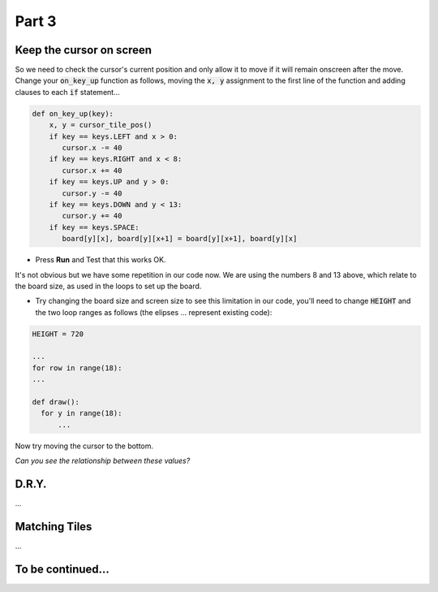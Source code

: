 .. _part3:

Part 3
======

Keep the cursor on screen
-------------------------

So we need to check the cursor's current position and only allow it to move if it will remain onscreen after the move. Change your :code:`on_key_up` function as follows, moving the :code:`x, y` assignment to the first line of the function and adding clauses to each :code:`if` statement...

.. code:: python

   def on_key_up(key):
       x, y = cursor_tile_pos()
       if key == keys.LEFT and x > 0:
          cursor.x -= 40
       if key == keys.RIGHT and x < 8:
          cursor.x += 40
       if key == keys.UP and y > 0:
          cursor.y -= 40
       if key == keys.DOWN and y < 13:
          cursor.y += 40
       if key == keys.SPACE:
          board[y][x], board[y][x+1] = board[y][x+1], board[y][x]          
* Press **Run** and Test that this works OK.

It's not obvious but we have some repetition in our code now. We are using the numbers 8 and 13 above, which relate to the board size, as used in the loops to set up the board.

* Try changing the board size and screen size to see this limitation in our code, you'll need to change :code:`HEIGHT` and the two loop ranges as follows (the elipses ... represent existing code):

.. code:: python

   HEIGHT = 720

   ...
   for row in range(18):
   ...

   def draw():
     for y in range(18):
         ...

Now try moving the cursor to the bottom.

*Can you see the relationship between these values?*


D.R.Y.
------

...

Matching Tiles
--------------

...



  
To be continued...
------------------

